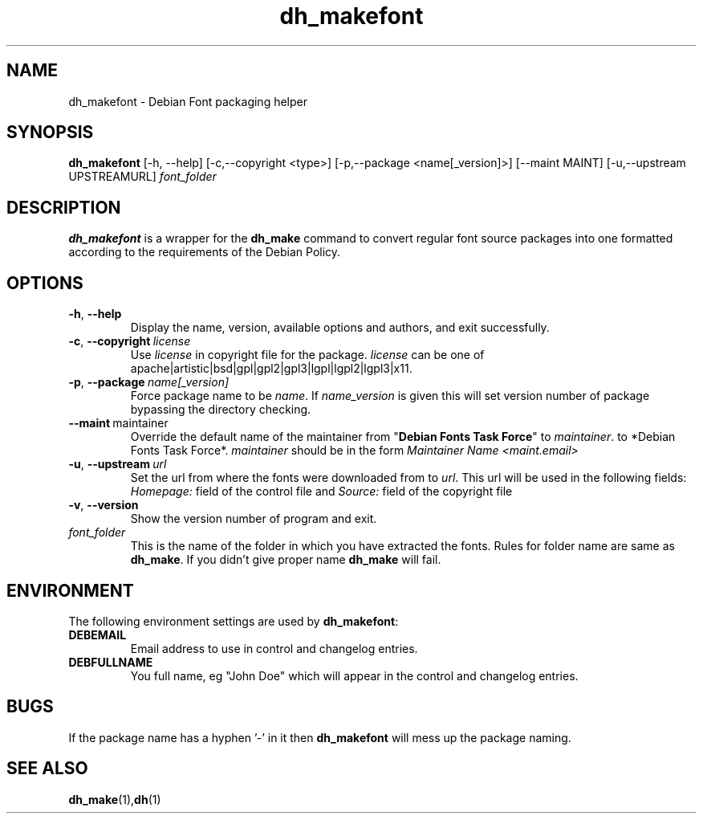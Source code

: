 .\" (C) Copyright 2011-2012 Vasudev Kamath <kamathvasudev@gmail.com>
.\"                     and Muneeb Shaikh <iammuneeb@gmail.com>
.\" This program is free software; you can redistribute it and/or modify
.\" it under the terms of the GNU General Public License as published by
.\" the Free Software Foundation; either version 2 of the License, or
.\" (at your option) any later version.
.\"
.TH dh_makefont 1 2016-01-04 "Debian Project"
.SH NAME
dh_makefont \- Debian Font packaging helper

.SH SYNOPSIS
.B dh_makefont
[\-h, \-\-help] [\-c,\-\-copyright <type>] [\-p,\-\-package <name[_version]>]
[\-\-maint MAINT] [\-u,\-\-upstream UPSTREAMURL]
.I font_folder

.SH DESCRIPTION
.B dh_makefont
is a wrapper for the \fBdh_make\fR command to convert regular font source
packages into one formatted according to the requirements of the Debian
Policy.
.SH OPTIONS
.TP
.BR \-h ", " \-\-help
Display the name, version, available options and authors, and exit
successfully.
.TP
.BR \-c ", " \-\-copyright\  \fIlicense\fR
Use \fIlicense\fR in copyright file for the package. \fIlicense\fR can be
one of apache|artistic|bsd|gpl|gpl2|gpl3|lgpl|lgpl2|lgpl3|x11.
.TP
.BR \-p ", " \-\-package\  \fIname[_version]\fR
Force package name to be \fIname\fR. If \fIname_version\fR is given this will set
version number of package bypassing the directory checking.
.TP
.BR \-\-maint\  maintainer
Override the default name of the maintainer from "\fBDebian Fonts Task Force\fR"
to \fImaintainer\fR.  to *Debian Fonts Task Force*. \fImaintainer\fR should be
in the form
.I Maintainer Name <maint.email>
.TP
.BR \-u ", " \-\-upstream\  \fIurl\fR
Set the url from where the fonts were downloaded from to \fIurl\fR.
This url will be used in the following fields:
.I Homepage:
field of the control file and
.I Source:
field of the copyright file
.TP
.BR \-v ", " \-\-version
Show the version number of program and exit.
.TP
.I font_folder
This is the name of the folder in which you have extracted the fonts.
Rules for folder name are same as \fBdh_make\fR. If you didn't give proper
name \fBdh_make\fR will fail.
.SH ENVIRONMENT
The following environment settings are used by \fBdh\_makefont\fR:
.TP
.B DEBEMAIL
Email address to use in control and changelog entries.
.TP
.B DEBFULLNAME
You full name, eg "John Doe" which will appear in the control and changelog
entries.

.SH BUGS
If the package name has a hyphen '\-' in it then \fBdh_makefont\fR will mess
up the package naming.
.SH SEE ALSO
.BR dh_make (1), dh (1)
